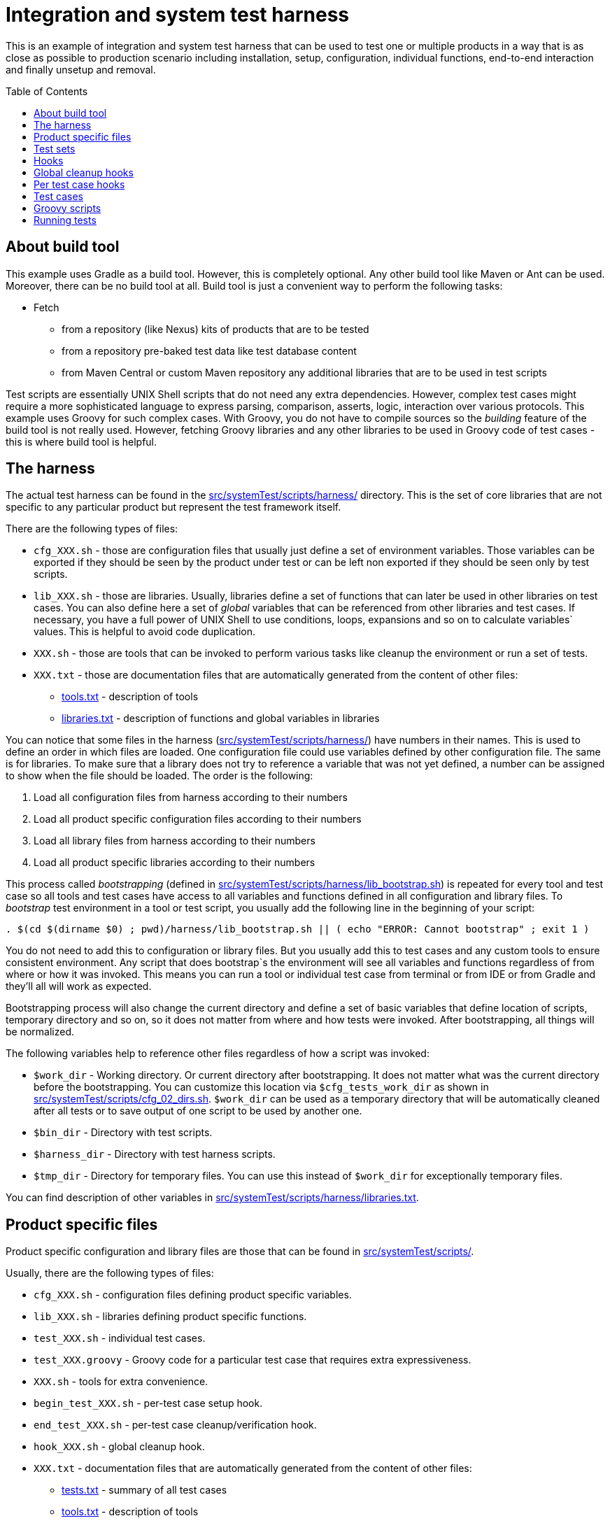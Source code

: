 :toc: macro

= Integration and system test harness

This is an example of integration and system test harness that can be used to test one or multiple products in a way that is as close as possible to production scenario including installation, setup, configuration, individual functions, end-to-end interaction and finally unsetup and removal.

toc::[]

== About build tool

This example uses Gradle as a build tool. However, this is completely optional. Any other build tool like Maven or Ant can be used. Moreover, there can be no build tool at all. Build tool is just a convenient way to perform the following tasks:

* Fetch
** from a repository (like Nexus) kits of products that are to be tested
** from a repository pre-baked test data like test database content
** from Maven Central or custom Maven repository any additional libraries that are to be used in test scripts

Test scripts are essentially UNIX Shell scripts that do not need any extra dependencies.
However, complex test cases might require a more sophisticated language to express parsing, comparison, asserts, logic, interaction over various protocols.
This example uses Groovy for such complex cases. With Groovy, you do not have to compile sources so the _building_ feature of the build tool is not really used. However, fetching Groovy libraries and any other libraries to be used in Groovy code of test cases - this is where build tool is helpful.

== The harness

The actual test harness can be found in the link:src/systemTest/scripts/harness/[] directory. This is the set of core libraries that are not specific to any particular product but represent the test framework itself.

There are the following types of files:

* `cfg_XXX.sh` - those are configuration files that usually just define a set of environment variables. Those variables can be exported if they should be seen by the product under test or can be left non exported if they should be seen only by test scripts.
* `lib_XXX.sh` - those are libraries. Usually, libraries define a set of functions that can later be used in other libraries on test cases. You can also define here a set of _global_ variables that can be referenced from other libraries and test cases. If necessary, you have a full power of UNIX Shell to use conditions, loops, expansions and so on to calculate variables` values. This is helpful to avoid code duplication.
* `XXX.sh` - those are tools that can be invoked to perform various tasks like cleanup the environment or run a set of tests.
* `XXX.txt` - those are documentation files that are automatically generated from the content of other files:
** link:src/systemTest/scripts/harness/tools.txt[tools.txt] - description of tools
** link:src/systemTest/scripts/harness/libraries.txt[libraries.txt] - description of functions and global variables in libraries

You can notice that some files in the harness (link:src/systemTest/scripts/harness/[]) have numbers in their names. This is used to define an order in which files are loaded. One configuration file could use variables defined by other configuration file. The same is for libraries. To make sure that a library does not try to reference a variable that was not yet defined, a number can be assigned to show when the file should be loaded. The order is the following:

. Load all configuration files from harness according to their numbers
. Load all product specific configuration files according to their numbers
. Load all library files from harness according to their numbers
. Load all product specific libraries according to their numbers

This process called _bootstrapping_ (defined in link:src/systemTest/scripts/harness/lib_bootstrap.sh[]) is repeated for every tool and test case so all tools and test cases have access to all variables and functions defined in all configuration and library files.
To _bootstrap_ test environment in a tool or test script, you usually add the following line in the beginning of your script:

[source,bash]
----
. $(cd $(dirname $0) ; pwd)/harness/lib_bootstrap.sh || ( echo "ERROR: Cannot bootstrap" ; exit 1 )
----

You do not need to add this to configuration or library files. But you usually add this to test cases and any custom tools to ensure consistent environment. Any script that does bootstrap`s the environment will see all variables and functions regardless of from where or how it was invoked. This means you can run a tool or individual test case from terminal or from IDE or from Gradle and they'll all will work as expected.

Bootstrapping process will also change the current directory and define a set of basic variables that define location of scripts, temporary directory and so on, so it does not matter from where and how tests were invoked. After bootstrapping, all things will be normalized.

The following variables help to reference other files regardless of how a script was invoked:

* `$work_dir` - Working directory. Or current directory after bootstrapping. It does not matter what was the current directory before the bootstrapping. You can customize this location via `$cfg_tests_work_dir` as shown in link:src/systemTest/scripts/cfg_02_dirs.sh[]. `$work_dir` can be used as a temporary directory that will be automatically cleaned after all tests or to save output of one script to be used by another one.
* `$bin_dir` - Directory with test scripts.
* `$harness_dir` - Directory with test harness scripts.
* `$tmp_dir` - Directory for temporary files. You can use this instead of `$work_dir` for exceptionally temporary files.

You can find description of other variables in link:src/systemTest/scripts/harness/libraries.txt[].

== Product specific files

Product specific configuration and library files are those that can be found in link:src/systemTest/scripts/[].

Usually, there are the following types of files:

* `cfg_XXX.sh` - configuration files defining product specific variables.
* `lib_XXX.sh` - libraries defining product specific functions.
* `test_XXX.sh` - individual test cases.
* `test_XXX.groovy` - Groovy code for a particular test case that requires extra expressiveness.
* `XXX.sh` - tools for extra convenience.
* `begin_test_XXX.sh` - per-test case setup hook.
* `end_test_XXX.sh` - per-test case cleanup/verification hook.
* `hook_XXX.sh` - global cleanup hook.
* `XXX.txt` - documentation files that are automatically generated from the content of other files:
** link:src/systemTest/scripts/tests.txt[tests.txt] - summary of all test cases
** link:src/systemTest/scripts/tools.txt[tools.txt] - description of tools
** link:src/systemTest/scripts/libraries.txt[libraries.txt] - description of functions and global variables in libraries

As with the harness, `cfg`, `lib` and `test` files are loaded or executed in the order of numbers in their name. Those numbers also help to split test cases into test sets.

== Test sets

When you have a lot of system test cases, running all of them might take a lot of time. You might want to split test cases into multiple sets grouping them by functionality and/or test type. With this, you can run all cases from one of the test sets. Or you can setup CI to run multiple tests sets in parallel on multiple machines. The more test sets you have, the greater parallelism can be.

You can also have prepare and cleanup groups of test scripts. There are the following options:

. Global prepare
. Test set specific prepare
. Per-test case prepare (hooks)
. Per-test case cleanup/verification (hooks)
. Test set specific cleanup
. Global cleanup
. Cleanup hooks

Global prepare and global cleanup are good to install, setup, configure and then remove the product(s) under test. Test set specific prepare/cleanup are good for extra configuration that is needed by a particular group of test cases.

You define test sets (including prepare and cleanup) by allocating intervals of numbers that are specified after `test_` scripts. Those intervals are defined in link:src/systemTest/scripts/cfg_tests.sh[]. The example, illustrates the following allocation:

* 0xxx Global prepare
* 2xxx Integration tests for real time event notification
* 20xx Real time specific prepare
* 2yxx Real time specific test cases
* 29xx Real time specific cleanup
* 3xxx Integration tests for resynchronization
* 4xxx Integration tests for acknowledgment
* 6xxx Integration tests for commands
* 8xxx Integration tests for multiple EMS instances
* 9xxx Common cleanup

All this can be changed and customized to define as many test sets as needed.

A _successful_ test set run will have the following:

. For each test script (including global or test set specific prepare and cleanup but excluding cleanup hooks):
.. Before each test script run every per-test case prepare (hooks)
.. Run test script
.. After each test script run every per-test case cleanup/verification (hooks)
. Order in which test scripts run:
.. All scripts once from global prepare
.. All scripts once from test set specific prepare
.. All est cases from a particular test set
.. All scripts from test set specific cleanup
.. All scripts from global cleanup
.. All cleanup hooks

Non-zero exit code is considered an error and will terminate test run.

Note that cleanup (global and per-set) are not run in case of test failures.
This helps to inspect the environment and debug product or test.
To cleanup the environment in case of failures, there are hooks.

== Hooks

There are two types of hooks:

* Global cleanup hooks
* Per-case setup/cleanup hooks

== Global cleanup hooks

Global cleanup hooks are run thanks to link:src/systemTest/scripts/harness/lib_05_trap.sh[] and `execute_cleanup_hooks` that uses `trap` functionality of shell. Global hooks help to cleanup and recover the environment after test failures and prepare it to the next test run. If you do any changes outside of `$work_dir` or `$tmp_dir` then you should add a global hook that will revert this change.

Global hooks should be resilient. They can be run before any tests are run or when some tests have already been run or when all tests have been run. So expect that action to be reverted has not happened yet.

You can see here several examples:

* link:src/systemTest/scripts/hook_12_example_productA_stop.sh[]
* link:src/systemTest/scripts/hook_51_example_productB_remove.sh[]
* link:src/systemTest/scripts/hook_65_example_cleanup_kafka.sh[]

Also, global cleanup hooks could be used to collect diagnostic information that might aid troubleshooting. For example, when you run system tests on CI, you might want to collect logs (that are outside of job working directory or some other system information). The following examples illustrate this:

* link:src/systemTest/scripts/hook_00_port_used_debug.sh[]
* link:src/systemTest/scripts/hook_20_example_productB_collect_logs.sh[]

If you run individual test cases one-by-one then global cleanup hooks are not run at all to let you troubleshoot individual test failure. However, when you run whole test set then global cleanup hooks run both in case of success and in case of failure. A failure during execution of one global cleanup hook is ignored to let a chance to another global cleanup to do its job.

You can control global cleanup hooks via `do_traps` variable.

== Per test case hooks

link:src/systemTest/scripts/harness/lib_06_test.sh[] defines `test_case_begin` and `test_case_end` functions that should be used to mark beginning and end of each test case. Besides other things, those functions also run all `begin_test_XXX.sh` and `end_test_XXX.sh` scripts when each test case begins and ends.

This can be used to do setup/cleanup per test case. Also, this can be used to run a set of checks after every test case.

The following pair demonstrates how to rememeber log file size and then verify if errors were reported in the log file. Any new error is found, this is considered product defect and the test is marked as failed. For a particular test case that verifies product`s reaction on invalid data where product _should_ generate an error, we can override this check by defining a variable (`$test_case_productA_log_file_ignore_mask`) in a test case script that will tell which error message should be ignored. Unexpected error messages will still fail the test case.

* link:src/systemTest/scripts/begin_test_01_example_productA_remember_log_size.sh[]
* link:src/systemTest/scripts/end_test_01_example_productA_check_log_errors.sh[]

The following examples illustrate per-test case cleanup:

* link:src/systemTest/scripts/end_test_10_kill_registered.sh[]
* link:src/systemTest/scripts/end_test_50_delete_temp_files.sh[]

== Test cases

A usual test case has the following structure:

. Bootstrapping the environment to be able to run individual test cases
+
[source,bash]
----
#!/usr/bin/env bash
. $(cd $(dirname $0) ; pwd)/harness/lib_bootstrap.sh || ( echo "ERROR: Cannot bootstrap" ; exit 1 )
----
. Header that invokes per-case begin hook and supplies description to report and specification. Of course, the richer is the description, the easier it is to maintain the test.
+
[source,bash]
----
test_case_begin "Resynchronization: translation"
test_case_goal "Check that productB correctly translates alarms during resynchronization"
test_case_type "Main functionality"
----
. An optional condition when to run this test case. This is useful when you have many similar products and you have a template set of tests. When not all products support all features, you can skip some of the tests based on which functions are supported in the particular product. Also, this is helpful to setup compatibility testing between multiple versions of multiple products when some functions are not present in all versions of the product.
+
[source,bash]
----
test_case_when "$HAS_RESYNC"
----
. Beginning of a phase. Often you have _Preparation_ -> _Verification_ -> _Cleanup_ separation and it helps to show which phase particular step belongs to.
+
[source,bash]
----
phase "Preparation"
----
. One or more _annotated_ actions or checks (or calls to library functions that define them). It is important that actions and checks are annotated. This helps to keep tests maintainable and generate specification. Products live for decades and it will greatly help maintenance engineer if enough explanation is provided
+
[source,bash]
----
annotate_check "Check there is only one kit file"
test $(ls -1 "$productA_kit_dir/"*.tar.gz | wc -l) -eq 1

annotate_action "Unpack productA tar archive"
exec_expect_ok "tar zxf $productA_kit_dir/*.tar.gz -C $productA_install_root"
----
. Test case footer that triggers per-test end hook and help to generate specification
+
[source,bash]
----
test_case_end
----

Tests are executed with `set -o nounset` and `set -o errexit` for extra trust. This means that tests will break if any command or function exits with non-zero exit code (much like `then:` block is Spock Framework).

There are numerous library functions that facilitate easier writing of trustable and easy to troubleshoot test cases. You can find their description in link:src/systemTest/scripts/harness/libraries.txt[].

The following examples illustrate typical test cases:

* link:src/systemTest/scripts/test_0200_prepare_productA_kit_install.sh[]
* link:src/systemTest/scripts/test_0402_prepare_productA_config.sh[]
* link:src/systemTest/scripts/test_0403_prepare_productA_start.sh[]
* link:src/systemTest/scripts/test_9500_remove_productA.sh[]

== Groovy scripts

UNIX Shell and core tools are just enough in many cases. However, there are times when more expressive languages are easier to use. One of such languages is Groovy. The good thing about Groovy is that it comes with an easy to use standard library that makes it very easy to work with files, XML, JSON, HTML and a lot of other things. Since Groovy is Java that you do not have to compile, you can also make use of rich Java ecosystem.

While completely optional, the test harness makes it very easy to use Groovy scripts thanks to link:src/systemTest/scripts/lib_80_simulator.sh[]. Usually, you just add a script that has the same base name as your `.sh` test case but with `.groovy` extension. Then you keep bootstrapping, headers and footer in `.sh` script but implement your actions and check in a .`groovy` script. To call `.groovy` script from `.sh` script you use `run_simulator` function that prepares the environment for the Groovy and runs the script with the same name.

The following is an example of `.sh` script that uses Groovy to implement actions and checks: link:src/systemTest/scripts/test_2102_rt_raise_max_fields.sh[]

And here is the accompanying `.groovy` script that implements the actual test logic: link:src/systemTest/scripts/test_2102_rt_raise_max_fields.groovy[]

You can see that the Groovy script uses `Simulator` class. This class is kept as a Groovy script in link:src/systemTest/scripts/simulator/Simulator.groovy[].
You do not need to compile this or other Groovy scripts. This makes it easier to maintain tests.

There are few library classes that facilitate writing actions and checks with Groovy:

* link:src/systemTest/scripts/simulator/Exec.groovy[]
* link:src/systemTest/scripts/simulator/LibCheck.groovy[]
* link:src/systemTest/scripts/simulator/LibWait.groovy[]

However, Groovy itself is rich and you can use any Java library like link:http://hamcrest.org/JavaHamcrest/tutorial[Hamcrest] matchers or link:https://github.com/lukas-krecan/JsonUnit[JsonUnit]. Of course, you can use link:https://camel.apache.org/[Camel] to quickly tap into or simulate other systems.

== Running tests

The main entry point to run tests is `run_tests.sh`. You can run just all test cases the following way:

[source,bash]
----
./harness/run_tests.sh
----

or

[source,bash]
----
src/systemTest/scripts/harness/run_tests.sh
----

The initial directory does not matter.

If any of the test cases fails then testing process stops and the script will return non-zero exit code, so you can easily detect the failure from CI. However, global cleanup hooks will run as described in <<Hooks>>. You can prevent running global cleanup hooks by setting `do_traps=false` the following way:

[source,bash]
----
do_traps=false harness/run_tests.sh
----

Instead of running just all test cases, it is much more useful to run all test cases from a particular test set. Test sets are defined in link:src/systemTest/scripts/cfg_tests.sh[] as described in <<Test sets>>. To run a particular test set, you specify its name as a parameter. The following example illustrates how to run all test cases from a set called `rt`:

[source,bash]
----
./harness/run_tests.sh --rt
----

All test sets defined in link:src/systemTest/scripts/cfg_tests.sh[cfg_tests.sh] can be listed using `--list` option the following way:

[source,bash]
----
[user@vm scripts]$ ./harness/run_tests.sh --list
--prepare
--cleanup
--smoke
--rt
--resync
--ack
--commands
--multi_ems
--default
----

You can use `--dry` option to see which tests will be run without actually running them:

|===
|One test set |Another test set

a|
[source,bash]
----
[user@vm scripts]$ ./harness/run_tests.sh --rt --dry

____________________________________________
Running test case test_0000_profile_bootstrap.sh as
____________________________________________


____________________________________________
Running test case test_0200_prepare_productA_kit_install.sh as
____________________________________________


____________________________________________
Running test case test_0200_prepare_productB_kit_install.sh as
____________________________________________


____________________________________________
Running test case test_0211_prepare_productB_config.sh as
____________________________________________


____________________________________________
Running test case test_0220_prepare_productC_kit_install.sh as
____________________________________________


____________________________________________
Running test case test_0401_prepare_simulator.sh as
____________________________________________


____________________________________________
Running test case test_0402_prepare_productA_config.sh as
____________________________________________


____________________________________________
Running test case test_0403_prepare_productA_start.sh as
____________________________________________


____________________________________________
Running test case test_2102_rt_raise_max_fields.sh as
____________________________________________


____________________________________________
Running test case test_2120_rt_clear.sh as
____________________________________________


____________________________________________
Running test case test_9500_remove_productA.sh as
____________________________________________


____________________________________________
Running test case test_9790_remove_productC.sh as
____________________________________________


____________________________________________
Running test case test_9795_remove_productB.sh as
____________________________________________

All tests passed
Tests took 0 minutes
----
a|
[source,bash]
----
[user@vm scripts]$ ./harness/run_tests.sh --resync --dry

____________________________________________
Running test case test_0000_profile_bootstrap.sh as
____________________________________________


____________________________________________
Running test case test_0200_prepare_productA_kit_install.sh as
____________________________________________


____________________________________________
Running test case test_0200_prepare_productB_kit_install.sh as
____________________________________________


____________________________________________
Running test case test_0211_prepare_productB_config.sh as
____________________________________________


____________________________________________
Running test case test_0220_prepare_productC_kit_install.sh as
____________________________________________


____________________________________________
Running test case test_0401_prepare_simulator.sh as
____________________________________________


____________________________________________
Running test case test_0402_prepare_productA_config.sh as
____________________________________________


____________________________________________
Running test case test_0403_prepare_productA_start.sh as
____________________________________________


____________________________________________
Running test case test_3110_resync_one_chunk_translation.sh as
____________________________________________


____________________________________________
Running test case test_3130_resync_multi_chunk.sh as
____________________________________________


____________________________________________
Running test case test_9500_remove_productA.sh as
____________________________________________


____________________________________________
Running test case test_9790_remove_productC.sh as
____________________________________________


____________________________________________
Running test case test_9795_remove_productB.sh as
____________________________________________

All tests passed
Tests took 0 minutes
----

|===

There are other options which allow you to further select which tests to run. You can see them using `--help`:
[source,bash]
----
[user@vm scripts]$ ./harness/run_tests.sh --help
 Run all or group of tests.
 To disable cleanup on exit set do_traps environment variable to false:
     do_traps=false harness/run_tests.sh
 To run specific test that requires preparation or resume testing from some point
 use something like the following:
     do_traps=false harness/run_tests.sh --prepare && harness/run_tests.sh --from 3500
 --skip <pattern>
     Skip tests matching specified pattern
 --stop-before <test number>
     Stop running tests before specified one.
     Traps are automatically disabled.
 --from <test number>
     Skip tests before specified one
 --dry
     Print tests names but dont run anything
 --show-filter
     Shows list of tests to be run in shell friendly format.
     Nothing gets actually run.
 --list
     Shows all available test filters
 --help
     Shows usage information
 --show-user test_name_pattern
     Show user under which to run specified test
 --<filter name>
     Run tests defined by specified filter.
     Filters should be specified in cfg_tests.sh.
     See description of cfg_tests.sh for filters details.
----

Another way to run tests is just to manually invoke them one-by-one:

[source,bash]
----
[user@vm scripts]$ ./test_0200_prepare_productA_kit_install.sh
----

Again, it does not matter which directory you are in if test cases do proper bootstrap as described in <<The harness>>.

[source,bash]
----
[user@vm system-test-harness]$ src/systemTest/scripts/test_0200_prepare_productA_kit_install.sh
----

When you do manual test run to troubleshoot test failure or adding a new feature and test to run a small set of selected test cases then the following procedure works best:

. Prepare test environment by installing all the necessary products and doing their initial configuration:
+
[source,bash]
----
./harness/run_tests.sh --prepare
----
+
[NOTE]
====
You can turn off global cleanup hooks to debug failures during preparation the following way:
[source,bash]
----
do_traps=false ./harness/run_tests.sh --prepare
----
====
. Run individual test cases for concerned functionality
+
NOTE: Global cleanup hooks will not run when those test cases fail. This is intentional to make it easy to troubleshoot test failures.
+
[source,bash]
----
./test_2102_rt_raise_max_fields.sh
./test_4111_rt_ack_unack_max_fields.sh
----
. Optionally, you can gracefully uninstall the products from test environment
+
[source,bash]
----
./harness/run_tests.sh --cleanup
----
. Or you can just trigger global cleanup hooks that should remove products under test and cleanup the environment anyway
+
[source,bash]
----
./harness/recover.sh
----

[NOTE]
====
`prepare` and `cleanup` are not magic. Those are just another test sets you define in link:src/systemTest/scripts/cfg_tests.sh[cfg_tests.sh].
====

[NOTE]
====
`recover.sh` is not a magic and does not know how to properly uninstall the products and revert the environment to pristine state suitable for running tests again. You'll have to write hooks tht revert every file or configuration changes made by tests that are outside of tests working directory. See <<Hooks>> for additional information about global cleanup hooks.

To make things easier, consider installing products inside tests working directory.
====

For convenience, you can define tasks in Gradle that invoke `run_tests.sh` with corresponding test set names. Then it is very easy to run tests from IDE. link:build.gradle[] contains several such examples:

* systemTestRecover
* prepare
* systemTestSmoke
* systemTestRt
* systemTestAll

You can run multiple test sets in parallel on Jenkins using the following excerpt for `Jenkinsfile`:

[source,groovy]
----
List<String> testSetNames = ["--rt", "--resync", "--multi_ems", "--commands", "--ack"]

def testSets = [:]
for (int j = 0; j < testSetNames.size(); j++) {
    def testSetName = testSetNames[j]
    testSets[testSetName] = {
        stage(testSetName) {
            node("A label for nodes where you want to run tests") {
                //checkout
                sh "src/systemTest/scripts/harness/run_tests.sh $testSetName"
            }
        }
    }
}
parallel testSets
----
